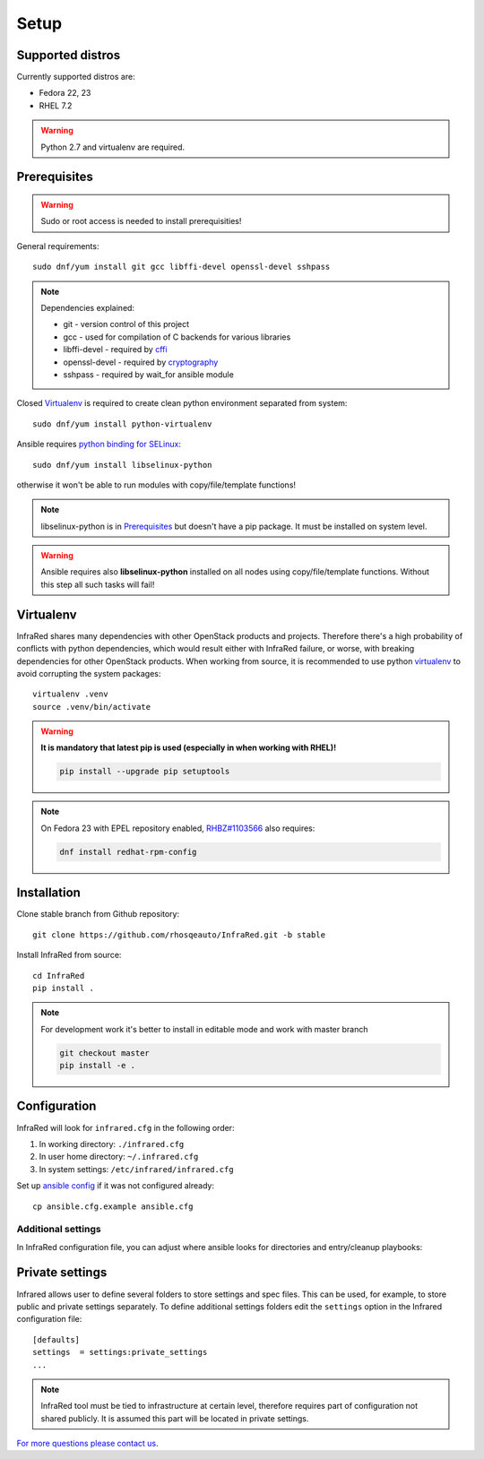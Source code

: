 .. highlight:: plain

Setup
=====

Supported distros
-----------------
Currently supported distros are:

* Fedora 22, 23
* RHEL 7.2

.. warning:: Python 2.7 and virtualenv are required.

Prerequisites
-------------
.. warning:: Sudo or root access is needed to install prerequisities!

General requirements::

  sudo dnf/yum install git gcc libffi-devel openssl-devel sshpass

.. note:: Dependencies explained:

   * git - version control of this project

   * gcc - used for compilation of C backends for various libraries

   * libffi-devel - required by `cffi <http://cffi.readthedocs.io/en/latest/>`_

   * openssl-devel - required by `cryptography <http://cryptography.readthedocs.io/en/latest/>`_

   * sshpass - required by wait_for ansible module

Closed Virtualenv_ is required to create clean python environment separated from system::

  sudo dnf/yum install python-virtualenv

Ansible requires `python binding for SELinux <http://docs.ansible.com/ansible/intro_installation.html#managed-node-requirements>`_::

  sudo dnf/yum install libselinux-python

otherwise it won't be able to run modules with copy/file/template functions!

.. note:: libselinux-python is in `Prerequisites`_ but doesn't have a pip package. It must be installed on system level.
.. warning:: Ansible requires also **libselinux-python** installed on all nodes using copy/file/template functions. Without this step all such tasks will fail!

Virtualenv
----------

InfraRed shares many dependencies with other OpenStack products and projects. Therefore there's a high probability of conflicts with python dependencies, which would result either with InfraRed failure, or worse, with breaking dependencies for other OpenStack products.
When working from source, it is recommended to use python `virtualenv <http://docs.python-guide.org/en/latest/dev/virtualenvs/>`_ to avoid corrupting the system packages::

  virtualenv .venv
  source .venv/bin/activate

.. warning:: **It is mandatory that latest pip is used (especially in when working with RHEL)!**

   .. code-block:: ini

      pip install --upgrade pip setuptools

.. note:: On Fedora 23 with EPEL repository enabled, `RHBZ#1103566 <https://bugzilla.redhat.com/show_bug.cgi?id=1103566>`_ also requires:

   .. code-block:: ini

      dnf install redhat-rpm-config

Installation
------------
Clone stable branch from Github repository::

  git clone https://github.com/rhosqeauto/InfraRed.git -b stable


Install InfraRed from source::

  cd InfraRed
  pip install .

.. note::
   For development work it's better to install in editable mode and work with master branch

   .. code-block:: ini

      git checkout master
      pip install -e .

Configuration
-------------

InfraRed will look for ``infrared.cfg`` in the following order:

#. In working directory: ``./infrared.cfg``
#. In user home directory: ``~/.infrared.cfg``
#. In system settings: ``/etc/infrared/infrared.cfg``

Set up `ansible config <http://docs.ansible.com/ansible/intro_configuration.html>`_ if it was not configured already::

  cp ansible.cfg.example ansible.cfg

Additional settings
^^^^^^^^^^^^^^^^^^^
In InfraRed configuration file, you can adjust where ansible looks for directories and entry/cleanup playbooks:

.. code-block:: plain
   :caption: infrared.cfg.example

    InfraRed configuration file
    # ===========================

    [defaults]
    settings  = settings
    modules   = library
    roles     = roles
    playbooks = playbooks

    [provisioner]
    main_playbook = provision.yml
    cleanup_playbook = cleanup.yml

    [installer]
    main_playbook = install.yml
    cleanup_playbook = cleanup.yml

    [tester]
    main_playbook = test.yml
    cleanup_playbook = cleanup.yml

Private settings
-------------------

Infrared allows user to define several folders to store settings and spec files. This can be used, for example, to store public and private settings separately. To define additional settings folders edit the ``settings`` option in the Infrared configuration file::

    [defaults]
    settings  = settings:private_settings
    ...

.. note:: InfraRed tool must be tied to infrastructure at certain level, therefore requires part of configuration not shared publicly. It is assumed this part will be located in private settings.

`For more questions please contact us <contributions.html#Install>`_.
